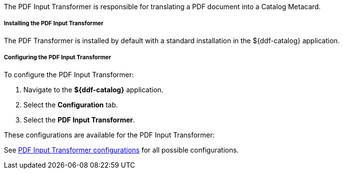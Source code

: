 :title: PDF Input Transformer
:type: transformer
:subtype: input
:status: published
:link: _pdf_input_transformer
:summary: Translates a PDF document into a Catalog Metacard.

The PDF Input Transformer is responsible for translating a PDF document into a Catalog Metacard.

===== Installing the PDF Input Transformer

The PDF Transformer is installed by default with a standard installation in the ${ddf-catalog} application.

===== Configuring the PDF Input Transformer

To configure the PDF Input Transformer:

. Navigate to the *${ddf-catalog}* application.
. Select the *Configuration* tab.
. Select the *PDF Input Transformer*.

These configurations are available for the PDF Input Transformer:

See <<ddf.catalog.transformer.input.pdf.PdfInputTransformer,PDF Input Transformer configurations>> for all possible configurations.

